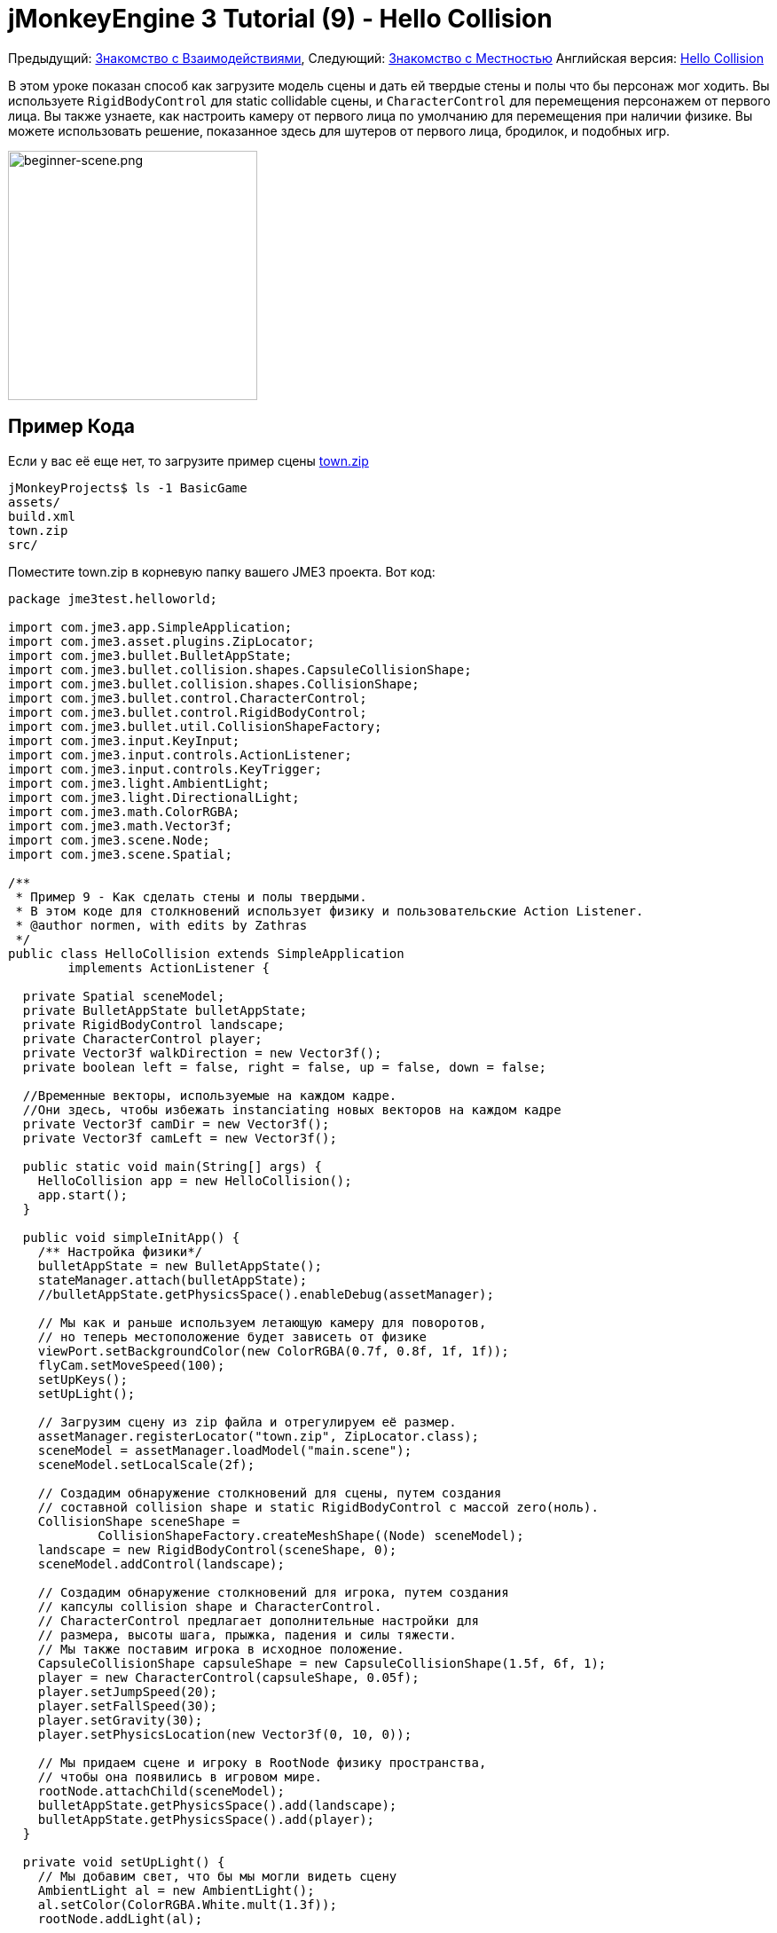 

= jMonkeyEngine 3 Tutorial (9) - Hello Collision

Предыдущий: <<документация/jme3_ru/начальная/знакомство_с_взаимодействиями#,Знакомство с Взаимодействиями>>,
Следующий:  <<документация/jme3_ru/начальная/знакомство_с_местностью#,Знакомство с Местностью>>
Английская версия: <<jme3/beginner/hello_collision#,Hello Collision>>


В этом уроке показан способ как загрузите модель сцены и дать ей твердые стены и полы что бы персонаж мог ходить.
Вы используете `RigidBodyControl` для static collidable сцены, и `CharacterControl` для перемещения персонажем от первого лица.  Вы также узнаете, как настроить камеру от первого лица по умолчанию для перемещения при наличии физике.
Вы можете использовать решение, показанное здесь для шутеров от первого лица, бродилок, и подобных игр.



image::jme3/beginner/beginner-scene.png[beginner-scene.png,with="360",height="281",align="center"]




== Пример Кода

Если у вас её еще нет, то загрузите пример сцены link:http://jmonkeyengine.googlecode.com/svn/trunk/engine/town.zip[town.zip]


[source]

----
jMonkeyProjects$ ls -1 BasicGame
assets/
build.xml
town.zip
src/
----

Поместите town.zip в корневую папку вашего JME3 проекта. Вот код:


[source,java]

----

package jme3test.helloworld;

import com.jme3.app.SimpleApplication;
import com.jme3.asset.plugins.ZipLocator;
import com.jme3.bullet.BulletAppState;
import com.jme3.bullet.collision.shapes.CapsuleCollisionShape;
import com.jme3.bullet.collision.shapes.CollisionShape;
import com.jme3.bullet.control.CharacterControl;
import com.jme3.bullet.control.RigidBodyControl;
import com.jme3.bullet.util.CollisionShapeFactory;
import com.jme3.input.KeyInput;
import com.jme3.input.controls.ActionListener;
import com.jme3.input.controls.KeyTrigger;
import com.jme3.light.AmbientLight;
import com.jme3.light.DirectionalLight;
import com.jme3.math.ColorRGBA;
import com.jme3.math.Vector3f;
import com.jme3.scene.Node;
import com.jme3.scene.Spatial;

/**
 * Пример 9 - Как сделать стены и полы твердыми.
 * В этом коде для столкновений использует физику и пользовательские Action Listener.
 * @author normen, with edits by Zathras
 */
public class HelloCollision extends SimpleApplication
        implements ActionListener {

  private Spatial sceneModel;
  private BulletAppState bulletAppState;
  private RigidBodyControl landscape;
  private CharacterControl player;
  private Vector3f walkDirection = new Vector3f();
  private boolean left = false, right = false, up = false, down = false;
  
  //Временные векторы, используемые на каждом кадре.
  //Они здесь, чтобы избежать instanciating новых векторов на каждом кадре
  private Vector3f camDir = new Vector3f();
  private Vector3f camLeft = new Vector3f();

  public static void main(String[] args) {
    HelloCollision app = new HelloCollision();
    app.start();
  }

  public void simpleInitApp() {
    /** Настройка физики*/
    bulletAppState = new BulletAppState();
    stateManager.attach(bulletAppState);
    //bulletAppState.getPhysicsSpace().enableDebug(assetManager);

    // Мы как и раньше используем летающую камеру для поворотов,
    // но теперь местоположение будет зависеть от физике
    viewPort.setBackgroundColor(new ColorRGBA(0.7f, 0.8f, 1f, 1f));
    flyCam.setMoveSpeed(100);
    setUpKeys();
    setUpLight();

    // Загрузим сцену из zip файла и отрегулируем её размер.
    assetManager.registerLocator("town.zip", ZipLocator.class);
    sceneModel = assetManager.loadModel("main.scene");
    sceneModel.setLocalScale(2f);

    // Создадим обнаружение столкновений для сцены, путем создания
    // составной collision shape и static RigidBodyControl с массой zero(ноль).
    CollisionShape sceneShape =
            CollisionShapeFactory.createMeshShape((Node) sceneModel);
    landscape = new RigidBodyControl(sceneShape, 0);
    sceneModel.addControl(landscape);

    // Создадим обнаружение столкновений для игрока, путем создания
    // капсулы collision shape и CharacterControl.
    // CharacterControl предлагает дополнительные настройки для
    // размера, высоты шага, прыжка, падения и силы тяжести.
    // Мы также поставим игрока в исходное положение.
    CapsuleCollisionShape capsuleShape = new CapsuleCollisionShape(1.5f, 6f, 1);
    player = new CharacterControl(capsuleShape, 0.05f);
    player.setJumpSpeed(20);
    player.setFallSpeed(30);
    player.setGravity(30);
    player.setPhysicsLocation(new Vector3f(0, 10, 0));

    // Мы придаем сцене и игроку в RootNode физику пространства,
    // чтобы она появились в игровом мире.
    rootNode.attachChild(sceneModel);
    bulletAppState.getPhysicsSpace().add(landscape);
    bulletAppState.getPhysicsSpace().add(player);
  }

  private void setUpLight() {
    // Мы добавим свет, что бы мы могли видеть сцену
    AmbientLight al = new AmbientLight();
    al.setColor(ColorRGBA.White.mult(1.3f));
    rootNode.addLight(al);

    DirectionalLight dl = new DirectionalLight();
    dl.setColor(ColorRGBA.White);
    dl.setDirection(new Vector3f(2.8f, -2.8f, -2.8f).normalizeLocal());
    rootNode.addLight(dl);
  }

  /** Мы напишем навигационные клавиши здесь, что бы мы могли
   * иметь возможность управлять ходьбой и прыжками в игре: */
  private void setUpKeys() {
    inputManager.addMapping("Left", new KeyTrigger(KeyInput.KEY_A));
    inputManager.addMapping("Right", new KeyTrigger(KeyInput.KEY_D));
    inputManager.addMapping("Up", new KeyTrigger(KeyInput.KEY_W));
    inputManager.addMapping("Down", new KeyTrigger(KeyInput.KEY_S));
    inputManager.addMapping("Jump", new KeyTrigger(KeyInput.KEY_SPACE));
    inputManager.addListener(this, "Left");
    inputManager.addListener(this, "Right");
    inputManager.addListener(this, "Up");
    inputManager.addListener(this, "Down");
    inputManager.addListener(this, "Jump");
  }

  /** Здесь наши пользовательские действия вызываются нажатием клавиш.
   * Мы еще не научились ходить, мы просто отслеживать направление, соответствующее
   * нажатой пользователем клавиши. */
  public void onAction(String binding, boolean isPressed, float tpf) {
    if (binding.equals("Left")) {
      left = isPressed;
    } else if (binding.equals("Right")) {
      right= isPressed;
    } else if (binding.equals("Up")) {
      up = isPressed;
    } else if (binding.equals("Down")) {
      down = isPressed;
    } else if (binding.equals("Jump")) {
      if (isPressed) { player.jump(); }
    }
  }

  /**
   * Это главный цикл обработки событий -- ходьба происходит здесь.
   * Мы проверяем, в каком направлении игрок идет путем интерпретации
   * направления камеры вперед (camDir) и в сторону (camLeft).
   * Команда setWalkDirection () это то, что позволяет физический управлять ходьбой игрока.
   * Также мы можем убедится здесь, что камера перемещается вместе с игроком.
   */
  @Override
    public void simpleUpdate(float tpf) {
        camDir.set(cam.getDirection()).multLocal(0.6f);
        camLeft.set(cam.getLeft()).multLocal(0.4f);
        walkDirection.set(0, 0, 0);
        if (left) {
            walkDirection.addLocal(camLeft);
        }
        if (right) {
            walkDirection.addLocal(camLeft.negate());
        }
        if (up) {
            walkDirection.addLocal(camDir);
        }
        if (down) {
            walkDirection.addLocal(camDir.negate());
        }
        player.setWalkDirection(walkDirection);
        cam.setLocation(player.getPhysicsLocation());
    }
}

----

Запустить пример. Вы должны увидеть городскую площадь с домами и памятник. Используйте клавиши WASD и мышь, чтобы перемещаться с видом от первого лица. Бегите вперед и прыгайте с помощью клавиши W и Пробел. Обратите внимание, как вы ступаете над тротуаром, и вверх по ступенькам к памятнику. Вы можете ходить в переулках между домами, и стены являются твердыми. Не заходите за край мира! emoji:smiley



== Понимание Кода

Начнем с объявления класса:


[source,java]

----
public class HelloCollision extends SimpleApplication
        implements ActionListener { ... }
----

Вы уже знаете, что SimpleApplication является базовым классом для всех jME3 игр. Вы реализуете в этом классе интерфейс ` ActionListener ` потому что вам нужно будет в дальнейшем настроить клавиши управления.


[source,java]

----

  private Spatial sceneModel;
  private BulletAppState bulletAppState;
  private RigidBodyControl landscape;
  private CharacterControl player;
  private Vector3f walkDirection = new Vector3f();
  private boolean left = false, right = false, up = false, down = false;

  //Временные векторы, используемые на каждом кадре.
  //Они здесь для того, чтобы избежать instanciating новых векторов на каждый кадр
  private Vector3f camDir = new Vector3f();
  private Vector3f camLeft = new Vector3f();

----

Вы инициализировали несколько private полей:


*  BulletAppState дает SimpleApplication доступ к функциям физики (например, для определения столкновений), поставляемой по jME3, jBullet интеграции
*  Spatial sceneModel предназначен для загрузке OgreXML модель города.
*  Вам нужен RigidBodyControl, чтобы придать модели города свойства твердого тела.
*  (Невидимый) от первого лица игрок представлен CharacterControl объектом.
*  Поле “walkDirection и четырех Booleans используются для управления движением.
*  camDir и camLeft временные векторы, используемые впоследствии при расчете walkingDirection для положения камеры(cam) и поворотов.

Давайте посмотрим на все детали:



== Инициализация игры

Как обычно, вы инициализируете игру в методе `simpleInitApp()`.


[source,java]

----

    viewPort.setBackgroundColor(new ColorRGBA(0.7f,0.8f,1f,1f));
    flyCam.setMoveSpeed(100);
    setUpKeys();
    setUpLight();

----

.  Вы можете установить цвет фона светло-голубым, так как это сцена с небом.
.  Вы переназначите управление камерой по умолчанию на “flyCam, камера от первого лица, и установить её скорость.
.  Вспомогательный метод `setUpLights()` добавляет источники света.
.  Вспомогательный метод `setUpKeys()` настраивает привязки ввода–мы рассмотрим его позже.


=== The Physics-Controlled Scene

Первое, что вы создаете для каждый игровой физики является объект BulletAppState. Это дает вам доступ к jME3, jBullet интеграции, которая обрабатывает физические силы и столкновения.


[source,java]

----

    bulletAppState = new BulletAppState();
    stateManager.attach(bulletAppState);

----

Для сцены, вы загрузить “sceneModel из zip-файл, и измените Размер.


[source,java]

----

    assetManager.registerLocator("town.zip", ZipLocator.class);
    sceneModel = assetManager.loadModel("main.scene");
    sceneModel.setLocalScale(2f);

----

Файл “town.zip входит в качестве образца модели в JME3 ресурс-вы можетеlink:http://jmonkeyengine.googlecode.com/svn/trunk/engine/town.zip[загрузить отсюда]. (При желании, можно использовать любую OgreXML сцену из ваших собственных.) Для этого примера, поместите zip файл, в папку верхнего уровня приложения (то есть рядом src/, assets/, build.xml).


[source,java]

----

    CollisionShape sceneShape =
      CollisionShapeFactory.createMeshShape((Node) sceneModel);
    landscape = new RigidBodyControl(sceneShape, 0);
    sceneModel.addControl(landscape);
    rootNode.attachChild(sceneModel);

----

Чтобы использовать обнаружение столкновений, вы добавляете RigidBodyControl к Spatial `sceneModel`. RigidBodyControl для комплексной модели принимает два аргумента: Столкновение(Collision) форма(Shape), и масса объекта.


*  JME3 предлагает `CollisionShapeFactory` что precalculates сеточно-точные столкновения формы для Spatial. Вы можете выбрать для создания `CompoundCollisionShape` (который имеет MeshCollisionShapes как его потомок) потому что этот тип столкновения форм является оптимальным для неподвижных объектов, таких как рельеф местности, дома, и целых уровней шутеров.
*  Набор массы до нуля, поскольку сцена статична, и ее масса irrevelant.
*  Добавить элемент управления в Spatial это даст ему физические свойства.
*  Как всегда, прикрепите sceneModel к rootNode, чтобы сделать его видимым.

*Совет:* Помните, что нужно добавить источник света, чтобы видеть сцену.



=== The Physics-Controlled Player

От первого лица игрок, как правило, невидим. При использовании по умолчанию flyCam от первого лица, камера даже не проверится на столкновения она свободно проходит сквозь стены. Это потому, что flyCam не назначена никакая физическая форма. В этом примере кода, вы представляете игрока от первого лица как(невидимую) физическую форму. Вы можете использовать клавиши WASD, чтобы управлять этой физической формы, в то время как физический движок управляет для вас, как она ходит вдоль сплошной стены и твердых полов и перепрыгивает через твердые препятствия. Тогда вам просто остатся заставить камеру следовать за Ходячие фигурой – и вы получите иллюзию твердого физического тела видящего через камеру.


Давайте создадим обнаружение столкновений для игрока от первого лица.


[source,java]

----

    CapsuleCollisionShape capsuleShape = new CapsuleCollisionShape(1.5f, 6f, 1);

----

Опять же, вы создаете CollisionShape: На этот раз вы выбираете CapsuleCollisionShape, цилиндр закругленный сверху и снизу. Эта форма является оптимальной для человека: Она высокая и округлая помогает реже застрять на препятствиях.


*  Поставьте CapsuleCollisionShape конструктор с желаемым радиусом и высотой ограничивающей капсулу, чтобы соответствовать форме вашего персонажа. В этом примере персоонаж 2*1.5 f единиц в ширину, и 6f единиц в высоту.
*  Окончательный целочисленный аргумент задает ориентацию цилиндра: 1 - ось Y, которая подходит для порядочного человека. Для животных, которые являются более высокими можно использовать 0 или 2 (в зависимости от того, как она поворачивается).

[source,java]

----

    player = new CharacterControl(capsuleShape, 0.05f);

----

“


[source,java]

----
bulletAppState.getPhysicsSpace().enableDebug(assetManager);
----




Теперь вы используете CollisionShape создать `CharacterControl` который представляет игрока от первого лица. Последний аргумент конструктора CharacterControl (здесь ` .05f `) является размер шага, который персонаж должен сделать.


[source,java]

----

    player.setJumpSpeed(20);
    player.setFallSpeed(30);
    player.setGravity(30);

----

Помимо высоты шага и размера персонажа, `CharacterControl` позволяет настроить прыжки, падения и скорости гравитации. Отрегулируйте значения, чтобы соответствовать вашему игровой ситуации.


[source,java]

----

    player.setPhysicsLocation(new Vector3f(0, 10, 0));

----

Наконец мы ставим игрока в исходное положение и обновить его состояние – не забывайте использовать `setPhysicsLocation()` теперь вместо `setLocalTranslation()`, поскольку вы имеете дело с физическим объектом. 



=== PhysicsSpace

Помните, для физики игры, вы должны зарегистрироваться все твердые предметы (как правило, персонажи и сцены) PhysicsSpace!


[source,java]

----

    bulletAppState.getPhysicsSpace().add(landscape);
    bulletAppState.getPhysicsSpace().add(player);

----

Невидимым тело персонажа просто сидит там на физическом полу. Оно еще не может ходить – вы будете иметь дело с этим в далее.



== Navigation

По умолчанию camera controller `cam` от третьего лица. JME3 также предлагает first-person controller, `flyCam`, который мы используем здесь, чтобы обрабатывать вращение камеры. На `flyCam` управления перемещает камеру с помощью метода `setLocation()`.


Однако, вы должны заново определить, как ходьба (движение камеры) обрабатывается по physics-controlled объектов:  При переходе в не-физическом узле (например, по умолчанию flyCam), вы просто укажите _target location_. Не существует тестов, которые непозволят flyCam от застрять в стене!  При перемещении необходимо указать PhysicsControl, вместо _walk direction_ . Затем можно вычислить PhysicsSpace насколько ваш персонаж может фактически двигаться в нужном направлении – или мешает ли ему препятствие двигаться дальше.


Короче говоря, вы должны заново определить flyCam navigational key mappings для использования `setWalkDirection()` вместо `setLocalTranslation()`. Вот шаги:



=== 1. inputManager

В методе `simpleInitApp()` вы заново настроить привычные WASD входы для прогулок, и пробел для прыжков.


[source,java]

----
private void setUpKeys() {
    inputManager.addMapping("Left", new KeyTrigger(KeyInput.KEY_A));
    inputManager.addMapping("Right", new KeyTrigger(KeyInput.KEY_D));
    inputManager.addMapping("Up", new KeyTrigger(KeyInput.KEY_W));
    inputManager.addMapping("Down", new KeyTrigger(KeyInput.KEY_S));
    inputManager.addMapping("Jump", new KeyTrigger(KeyInput.KEY_SPACE));
    inputManager.addListener(this, "Left");
    inputManager.addListener(this, "Right");
    inputManager.addListener(this, "Up");
    inputManager.addListener(this, "Down");
    inputManager.addListener(this, "Jump");
}

----

Вы можете переместить этот блок кода в созданный вспомогательный метод `setupKeys()` и вызывать этот метод из `simpleInitApp()`– чтобы код был более читабельный.



=== 2. onAction()

Помните, что этот класс реализует интерфейс `ActionListener` так что вы можете настроить входы flyCam. Интерфейс `ActionListener` необходимо реализовать  в методе `onAction()`: Вы повторно определить действия, запускаемые навигационными клавишами для работы с физикой.


[source,java]

----

  public void onAction(String binding, boolean value, float tpf) {
    if (binding.equals("Left")) {
      if (value) { left = true; } else { left = false; }
    } else if (binding.equals("Right")) {
      if (value) { right = true; } else { right = false; }
    } else if (binding.equals("Up")) {
      if (value) { up = true; } else { up = false; }
    } else if (binding.equals("Down")) {
      if (value) { down = true; } else { down = false; }
    } else if (binding.equals("Jump")) {
      player.jump();
    }
  }
----

Единственное движение, которое вы не должны выполнять сами это действие прыжок. Вызов `player.jump()` это специальный метод, который обрабатывает правильно движения прыгать для `PhysicsCharacterNode`.


На все другие направления: каждый раз, когда пользователь нажимает одну из клавиш WASD, вы _отслеживаете_  направление, в котором пользователь хочет идти, храня эту информацию в четырех directional Booleans. Нет фактическая ходьба здесь не происходит пока. Цикл обновления это то, что выполняет действие из информации направления хранимой в booleans переменных, и заставляет игрока двигаться, как показано в следующем фрагменте кода:



=== 3. setWalkDirection()

Ранее в методе `onAction()` вы собрали информацию, в какую сторону пользователь хочет зайти в терминах “forward или “left.  В цикл обновления, вы неоднократно определяли текущий угол поворота камеры. Вы рассчитать фактические векторы, которые “forward или “left соответствует системе координат.


Этот последний и самый важный фрагмент кода переходит в метод `simpleUpdate()`.


[source,java]

----

 public void simpleUpdate(float tpf) {
        camDir.set(cam.getDirection()).multLocal(0.6f);
        camLeft.set(cam.getLeft()).multLocal(0.4f);
        walkDirection.set(0, 0, 0);
        if (left) {
            walkDirection.addLocal(camLeft);
        }
        if (right) {
            walkDirection.addLocal(camLeft.negate());
        }
        if (up) {
            walkDirection.addLocal(camDir);
        }
        if (down) {
            walkDirection.addLocal(camDir.negate());
        }
        player.setWalkDirection(walkDirection);
        cam.setLocation(player.getPhysicsLocation());
    }
----

Это, как ходьба срабатывает:


.  Инициализировать вектор `walkDirection` к нулю. Это-то, где вы хотите хранить вычисляемые  направления ходьбы.
.  Добавить `walkDirection` последние векторы движения, которые вами определены из камеры. Таким образом, для персонажа, стало возможным  например двигаться вперед и влево одновременно!
.  Это одна последняя строка означает “магия ходьбы : 
[source,java]

----
player.setWalkDirection(walkDirection);
----

 Всегда используйте `setWalkDirection()` что бы сделать объект physics-controlled что бы двигаться непрерывно, и физический движок обрабатывал обнаружение столкновений для вас.


.  Сделайте так что бы  объект camera от первого лица, следовала вместе с physics-controlled игрока:
[source,java]

----
cam.setLocation(player.getPhysicsLocation());
----


*Важно:* Опять же, не используйте `setLocalTranslation()` что бы ходить вокруг игрока. Вы получите что его заклините в преграждающих других физических объектах. Вы можете поставить игрока в исходное положение с `setPhysicalLocation()` если вы убедитесь что поместили его чуть выше пола и на удалении от препятствий.



== Вывод

Вы узнали, как загрузить “твердых физическая модель сцены и ходить в них от первого лица.
Вы узнали как ускорять физических вычислений с помощью CollisionShapeFactory для создания эффективной CollisionShapes для сложных Геометрий. Вы знаете, как добавить PhysicsControls вашему collidable geometries геометрии и регистрации их в PhysicsSpace. Вы также научились использовать `player.setWalkDirection(walkDirection)` to move collision-aware characters around, and not `setLocalTranslation()`.


Ландшафт это другой тип сцены, в которой вам тоже нужно будет ходить. Давайте продолжать обучение <<документация/jme3_ru/начальная/знакомство_с_местностью#,Как создавать холмистый пейзаж>> сейчас. 

'''

Связанная информация:


*  Как загружать модели и сцены: <<документация/jme3_ru/начальная/знакомство_с_ресурсами#,Знакомство с Ресурсами>>, <<sdk/scene_explorer#,Scene Explorer>>, <<sdk/scene_composer#,Scene Composer>>
*  <<jme3/advanced/terrain_collision#,Terrain Collision>>
* Чтобы узнать больше о сложных физических сценах, где несколько мобильных физических объектов сталкиваются друг с другом, читать <<jme3/beginner/hello_physics#,Hello Physics>>.
*  FYI, есть более простые решения обнаружения столкновений тоже без физики. Посмотрите на link:http://code.google.com/p/jmonkeyengine/source/browse/trunk/engine/src/test/jme3test/collision/TestTriangleCollision.java[jme3test.collision.TestTriangleCollision.java].
<tags><tag target="beginner" /><tag target="collision" /><tag target="control" /><tag target="intro" /><tag target="documentation" /><tag target="model" /><tag target="physics" /></tags>
